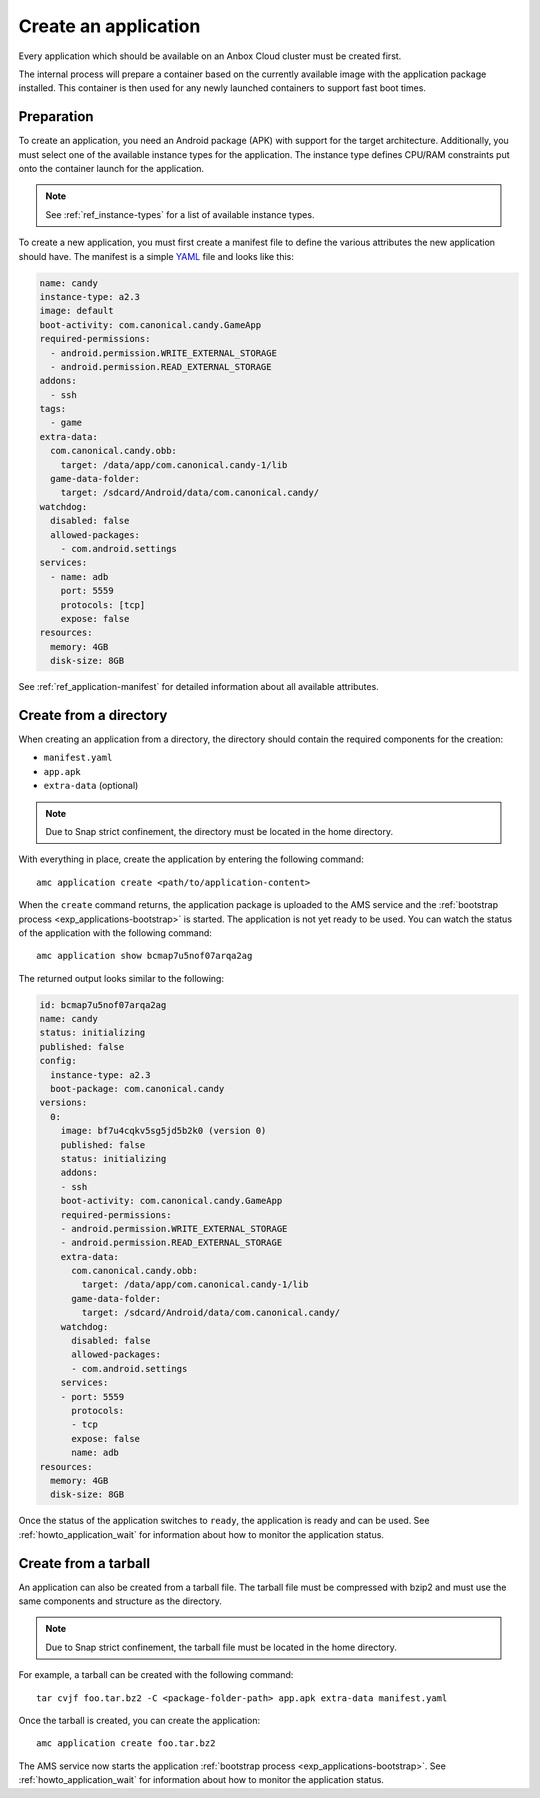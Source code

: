 .. _howto_application_create:

=====================
Create an application
=====================

Every application which should be available on an Anbox Cloud cluster
must be created first.

The internal process will prepare a container based on the currently
available image with the application package installed. This container
is then used for any newly launched containers to support fast boot
times.

Preparation
===========

To create an application, you need an Android package (APK) with support
for the target architecture. Additionally, you must select one of the
available instance types for the application. The instance type defines
CPU/RAM constraints put onto the container launch for the application.

.. note::
   See :ref:`ref_instance-types`
   for a list of available instance types.

To create a new application, you must first create a manifest file to
define the various attributes the new application should have. The
manifest is a simple `YAML <http://yaml.org/>`_ file and looks like
this:

.. code:: yaml

   name: candy
   instance-type: a2.3
   image: default
   boot-activity: com.canonical.candy.GameApp
   required-permissions:
     - android.permission.WRITE_EXTERNAL_STORAGE
     - android.permission.READ_EXTERNAL_STORAGE
   addons:
     - ssh
   tags:
     - game
   extra-data:
     com.canonical.candy.obb:
       target: /data/app/com.canonical.candy-1/lib
     game-data-folder:
       target: /sdcard/Android/data/com.canonical.candy/
   watchdog:
     disabled: false
     allowed-packages:
       - com.android.settings
   services:
     - name: adb
       port: 5559
       protocols: [tcp]
       expose: false
   resources:
     memory: 4GB
     disk-size: 8GB

See :ref:`ref_application-manifest`
for detailed information about all available attributes.

Create from a directory
=======================

When creating an application from a directory, the directory should
contain the required components for the creation:

-  ``manifest.yaml``
-  ``app.apk``
-  ``extra-data`` (optional)

.. note::
   Due to Snap strict confinement,
   the directory must be located in the home directory.

With everything in place, create the application by entering the
following command:

::

   amc application create <path/to/application-content>

When the ``create`` command returns, the application package is uploaded
to the AMS service and the :ref:`bootstrap process <exp_applications-bootstrap>`
is started. The application is not yet ready to be used. You can watch
the status of the application with the following command:

::

   amc application show bcmap7u5nof07arqa2ag

The returned output looks similar to the following:

.. code:: bash

   id: bcmap7u5nof07arqa2ag
   name: candy
   status: initializing
   published: false
   config:
     instance-type: a2.3
     boot-package: com.canonical.candy
   versions:
     0:
       image: bf7u4cqkv5sg5jd5b2k0 (version 0)
       published: false
       status: initializing
       addons:
       - ssh
       boot-activity: com.canonical.candy.GameApp
       required-permissions:
       - android.permission.WRITE_EXTERNAL_STORAGE
       - android.permission.READ_EXTERNAL_STORAGE
       extra-data:
         com.canonical.candy.obb:
           target: /data/app/com.canonical.candy-1/lib
         game-data-folder:
           target: /sdcard/Android/data/com.canonical.candy/
       watchdog:
         disabled: false
         allowed-packages:
         - com.android.settings
       services:
       - port: 5559
         protocols:
         - tcp
         expose: false
         name: adb
   resources:
     memory: 4GB
     disk-size: 8GB

Once the status of the application switches to ``ready``, the
application is ready and can be used. See :ref:`howto_application_wait`
for information about how to monitor the application status.

Create from a tarball
=====================

An application can also be created from a tarball file. The tarball file
must be compressed with bzip2 and must use the same components and
structure as the directory.

.. note::
   Due to Snap strict confinement,
   the tarball file must be located in the home directory.

For example, a tarball can be created with the following command:

::

   tar cvjf foo.tar.bz2 -C <package-folder-path> app.apk extra-data manifest.yaml

Once the tarball is created, you can create the application:

::

   amc application create foo.tar.bz2

The AMS service now starts the application :ref:`bootstrap process <exp_applications-bootstrap>`.
See :ref:`howto_application_wait`
for information about how to monitor the application status.
